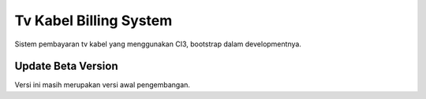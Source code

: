 ###################
Tv Kabel Billing System
###################

Sistem pembayaran tv kabel yang menggunakan CI3, bootstrap dalam developmentnya.

***************
Update Beta Version
***************

Versi ini masih merupakan versi awal pengembangan.
